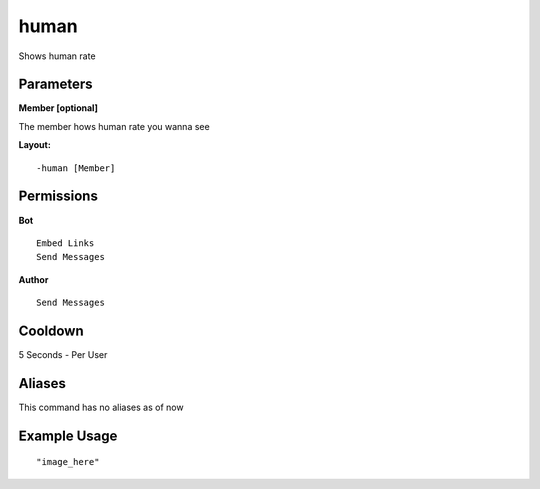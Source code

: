 human
=====
Shows human rate

Parameters
----------
**Member [optional]**

The member hows human rate you wanna see


**Layout:**
::
    -human [Member] 

Permissions
-----------
**Bot**
::
    Embed Links
    Send Messages

**Author**
::
    Send Messages

Cooldown
--------
5 Seconds - Per User

Aliases
-------
This command has no aliases as of now


Example Usage
-------------
::

"image_here"